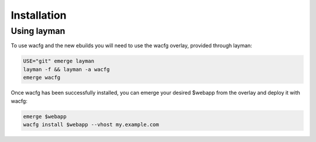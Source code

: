 .. _installation:

============
Installation
============
Using layman
------------
To use wacfg and the new ebuilds you will need to use the wacfg overlay, provided through layman:

.. code-block:: bash

  USE="git" emerge layman
  layman -f && layman -a wacfg
  emerge wacfg

Once wacfg has been successfully installed, you can emerge your desired $webapp from the overlay and deploy it with wacfg:

.. code-block:: bash

  emerge $webapp
  wacfg install $webapp --vhost my.example.com


